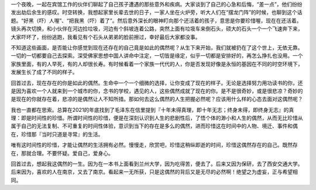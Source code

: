 .. title: 偶然的人生
.. slug: ou-ran-de-ren-sheng
.. date: 2022-02-19 00:27:44 UTC+08:00
.. tags: 
.. category: 
.. link: 
.. description: 
.. type: text

    人生到处知何似，应是飞鸿踏雪泥。泥上偶然留指爪，鸿飞那复计东西。

一个夜晚，一起在宾馆工作的伙伴们聊起了自己孩子遭遇的那些意外和疾病。大家谈到了自己的心急和后悔，“差一点”，他们纷纷发出劫后余生的感叹。时空转换，我想起家里长辈去世的日子，一家人坐在火炉旁，听大人们在“摆龙门阵”的时候，也聊到这个话题。“好黑（吓）人喔”、“把我黑（吓）着了”。然后意外深长的眼神盯向那个还活着的孩子，意思是你要珍惜喔，现在在还活着。镜头再次切换，和小伙伴在河边捡垃圾，河边有个斜坡连着公路，突然上面有垃圾车来倒石头，硕大的石头一个一个飞速奔下来，大家吓坏了，纷纷逃跑，我看见有个石头从弟弟的脸前擦过，幸好最后大家都没事。

不知道这些画面，是否能让你感觉到现在还存在的自己竟是如此的偶然呢？从生下来开始，我们就被扔在了这个世上，无依无靠。一切的一切都要自己去探索。深受佛家思想中国人讲命中注定，一切皆是缘定，似乎一切都是安排好的，再怎么挣扎也没用。一个家族里面，有的人早死，有的人却很长寿。有时候看着一个家族一代代的人，你是否发现好像是永恒的基因在不同的时空环境下，发展生长了成了不同的样子。

回首过去，现在存在的你是如此的偶然。生命中一个一个细微的选择，让你变成了现在的样子。无论是选择努力用功读书的你，还是因为喜欢一个人就来到一个城市的你，念书的学校，遇见的人，这些偶然成就了现在的你。是不是很奇妙，或是很悲凉？奇妙的是现在的你就存在着，悲凉的是偶然让人不知所措。那如何去这么偶然的人生把握必然呢？应该用什么样的心态去面对这偶然呢？

我也一直都在思索。总算在2021的年底找到了毛泽东在信里提到『十年未得真理，即十年无志；终身未得，即终身无志』的真理：即是时间性的珍惜。所谓时间性的珍惜，便是在深刻认识到人生的悲剧性后，了悟个体的渺小和人生的偶然，从而无比珍惜从属于自己的无法复制、不可重复的时间性体验，意识到当下的存在是多么的偶然，进而珍惜这在时间中的人物、境迁、事件和偶在，珍惜那『当时只道是寻常』的生活。

唯有这时间性的珍惜，才能让偶然的生活拥有必然。慢慢走，欣赏吧，珍惜这稍纵即逝的时间，珍惜这偶然存在的自己。既然存在，那就合理。不要怀疑。爱自己，爱身心。

回首过去，想起我这偶然的一生。因为在一本书上面看到兰州大学，因为吃得苦，便去了。后来又因为保研，去了西安交通大学。后来因为，喜欢的人在南京，又去了南京。看起来一无所获，只是这偶然的背后又是无尽的必然啊！绝望之为虚妄，正与希望相同。